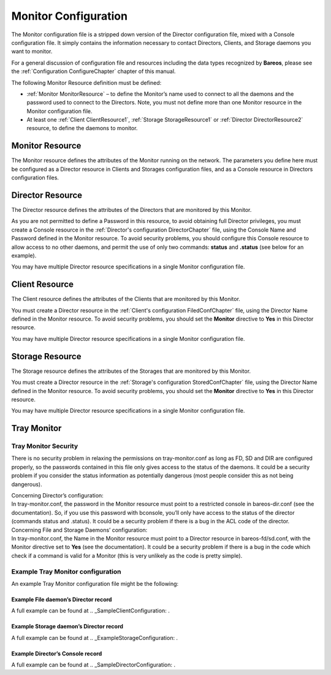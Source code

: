 .. _sec:MonitorConfig:

Monitor Configuration
=====================

.. index:: General; Monitor Configuration 

.. index:: 
   triple: General; Configuration; Monitor

The Monitor configuration file is a stripped down version of the
Director configuration file, mixed with a Console configuration file. It
simply contains the information necessary to contact Directors, Clients,
and Storage daemons you want to monitor.

For a general discussion of configuration file and resources including
the data types recognized by **Bareos**, please see the
:ref:`Configuration ConfigureChapter` chapter of this
manual.

The following Monitor Resource definition must be defined:

-  :ref:`Monitor MonitorResource` – to define the
   Monitor’s name used to connect to all the daemons and the password
   used to connect to the Directors. Note, you must not define more than
   one Monitor resource in the Monitor configuration file.

-  At least one :ref:`Client ClientResource1`,
   :ref:`Storage StorageResource1` or
   :ref:`Director DirectorResource2` resource, to define
   the daemons to monitor.

.. _MonitorResource:

Monitor Resource
----------------

.. index:: General; Monitor Resource 

.. index:: 
   triple: General; Resource; Monitor

The Monitor resource defines the attributes of the Monitor running on
the network. The parameters you define here must be configured as a
Director resource in Clients and Storages configuration files, and as a
Console resource in Directors configuration files.

.. raw:: latex

   \defDirective{Console}{Monitor}{Description}{}{}{%
   }

.. raw:: latex

   \defDirective{Console}{Monitor}{Dir Connect Timeout}{}{}{%
   }

.. raw:: latex

   \defDirective{Console}{Monitor}{FD Connect Timeout}{}{}{%
   }

.. raw:: latex

   \defDirective{Console}{Monitor}{Name}{}{}{%
   Specifies the Director name used to connect to Client and Storage, and the
   Console name used to connect to Director. This record is required.
   }

.. raw:: latex

   \defDirective{Console}{Monitor}{Password}{}{}{%
   Where the password is needed for Directors to accept the Console
   connection. This password must be identical to the {\bf Password} specified
   in the {\bf Console} resource of the \ilink{Director's configuration}{DirectorChapter}
   file. This record is required if you wish to monitor Directors.
   }

.. raw:: latex

   \defDirective{Console}{Monitor}{Refresh Interval}{}{}{%
   Specifies the time to wait  between status requests to each daemon. It can't
   be set to less than  1 second or more than 10 minutes.
   % TODO: what is format of the time?
   % TODO: should the digits in this  definition be spelled out? should
   % TODO: this say "time-period-specification" above??)
   }

.. raw:: latex

   \defDirective{Console}{Monitor}{Require SSL}{}{}{%
   }

.. raw:: latex

   \defDirective{Console}{Monitor}{SD Connect Timeout}{}{}{%
   }

.. _DirectorResource2:

Director Resource
-----------------

.. index:: General; Director Resource 

.. index:: 
   triple: General; Resource; Director

The Director resource defines the attributes of the Directors that are
monitored by this Monitor.

As you are not permitted to define a Password in this resource, to avoid
obtaining full Director privileges, you must create a Console resource
in the :ref:`Director's configuration DirectorChapter`
file, using the Console Name and Password defined in the Monitor
resource. To avoid security problems, you should configure this Console
resource to allow access to no other daemons, and permit the use of only
two commands: **status** and **.status** (see below for an example).

You may have multiple Director resource specifications in a single
Monitor configuration file.

.. raw:: latex

   \defDirective{Console}{Director}{Address}{}{}{%
   Where the address is a host name,  a fully qualified domain name, or a network
   address used to connect  to the Director. This record is required.
   }

.. raw:: latex

   \defDirective{Console}{Director}{Description}{}{}{%
   }

.. raw:: latex

   \defDirective{Console}{Director}{Dir Port}{}{}{%
   Specifies the port to use to connect  to the Director.
   This port must be
   identical to the  {\bf DIRport} specified in the {\bf Director} resource of the
   \nameref{DirectorChapter} file.
   }

.. raw:: latex

   \defDirective{Console}{Director}{Enable SSL}{}{}{%
   }

.. raw:: latex

   \defDirective{Console}{Director}{Name}{}{}{%
   The Director name used to identify  the Director in the list of monitored
   daemons. It is not required  to be the same as the one defined in the Director's
   configuration file.  This record is required.
   }

.. _ClientResource1:

Client Resource
---------------


.. index:: 
   triple: General; Resource; Client
.. index:: General; Client Resource 

The Client resource defines the attributes of the Clients that are
monitored by this Monitor.

You must create a Director resource in the
:ref:`Client's configuration FiledConfChapter` file,
using the Director Name defined in the Monitor resource. To avoid
security problems, you should set the **Monitor** directive to **Yes**
in this Director resource.

You may have multiple Director resource specifications in a single
Monitor configuration file.

.. raw:: latex

   \defDirective{Console}{Client}{Address}{}{}{%
   Where the address is a host  name, a fully qualified domain name, or a network
   address in  dotted quad notation for a Bareos File daemon.  This record is
   required.
   }

.. raw:: latex

   \defDirective{Console}{Client}{Description}{}{}{%
   }

.. raw:: latex

   \defDirective{Console}{Client}{Enable SSL}{}{}{%
   }

.. raw:: latex

   \defDirective{Console}{Client}{FD Port}{}{}{%
   Where the port is a port  number at which the Bareos File daemon can be
   contacted.
   }

.. raw:: latex

   \defDirective{Console}{Client}{Name}{}{}{%
   The Client name used to identify  the Director in the list of monitored
   daemons. It is not required  to be the same as the one defined in the Client's
   configuration file. This record is required.
   }

.. raw:: latex

   \defDirective{Console}{Client}{Password}{}{}{%
   This is the password to be  used when establishing a connection with the File
   services, so  the Client configuration file on the machine to be backed up
   must  have the same password defined for this Director. This record is
   required.
   }

.. _StorageResource1:

Storage Resource
----------------


.. index:: 
   triple: General; Resource; Storage
.. index:: General; Storage Resource 

The Storage resource defines the attributes of the Storages that are
monitored by this Monitor.

You must create a Director resource in the
:ref:`Storage's configuration StoredConfChapter` file,
using the Director Name defined in the Monitor resource. To avoid
security problems, you should set the **Monitor** directive to **Yes**
in this Director resource.

You may have multiple Director resource specifications in a single
Monitor configuration file.

.. raw:: latex

   \defDirective{Console}{Storage}{Address}{}{}{%
   Where the address is a host name, a fully qualified domain name, or a network
   address in  dotted quad notation for a Bareos Storage daemon.  This record is
   required.
   }

.. raw:: latex

   \defDirective{Console}{Storage}{Description}{}{}{%
   }

.. raw:: latex

   \defDirective{Console}{Storage}{Enable SSL}{}{}{%
   }

.. raw:: latex

   \defDirective{Console}{Storage}{Name}{}{}{%
   The Storage name used to identify  the Director in the list of monitored
   daemons. It is not required  to be the same as the one defined in the Storage's
   configuration file. This record is required.
   }

.. raw:: latex

   \defDirective{Console}{Storage}{Password}{}{}{%
   This is the password to be used  when establishing a connection with the
   Storage services. This  same password also must appear in the Director
   resource of the Storage  daemon's configuration file. This record is required.
   }

.. raw:: latex

   \defDirective{Console}{Storage}{SD Address}{}{}{%
   }

.. raw:: latex

   \defDirective{Console}{Storage}{SD Password}{}{}{%
   }

.. raw:: latex

   \defDirective{Console}{Storage}{SD Port}{}{}{%
   Where port is the port to use to  contact the storage daemon for information
   and to start jobs. This same port number must appear in the Storage resource
   of the  Storage daemon's configuration file.
   }

Tray Monitor
------------

Tray Monitor Security
~~~~~~~~~~~~~~~~~~~~~

.. index:: General; Tray Monitor Security 

.. index:: 
   triple: General; Security; Tray Monitor

There is no security problem in relaxing the permissions on
tray-monitor.conf as long as FD, SD and DIR are configured properly, so
the passwords contained in this file only gives access to the status of
the daemons. It could be a security problem if you consider the status
information as potentially dangerous (most people consider this as not
being dangerous).

| Concerning Director’s configuration:
| In tray-monitor.conf, the password in the Monitor resource must point
  to a restricted console in bareos-dir.conf (see the documentation).
  So, if you use this password with bconsole, you’ll only have access to
  the status of the director (commands status and .status). It could be
  a security problem if there is a bug in the ACL code of the director.

| Concerning File and Storage Daemons’ configuration:
| In tray-monitor.conf, the Name in the Monitor resource must point to a
  Director resource in bareos-fd/sd.conf, with the Monitor directive set
  to **Yes** (see the documentation). It could be a security problem if
  there is a bug in the code which check if a command is valid for a
  Monitor (this is very unlikely as the code is pretty simple).

Example Tray Monitor configuration
~~~~~~~~~~~~~~~~~~~~~~~~~~~~~~~~~~


.. index:: 
   triple: General; Tray Monitor; Configuration

.. index:: 
   triple: General; Configuration; Tray Monitor

An example Tray Monitor configuration file might be the following:

.. raw:: latex

   \begin{bconfig}{Example tray-monitor.conf}
   #
   # Bareos Tray Monitor Configuration File
   #
   Monitor {
     Name = rufus-mon        # password for Directors
     Password = "GN0uRo7PTUmlMbqrJ2Gr1p0fk0HQJTxwnFyE4WSST3MWZseR"
     RefreshInterval = 10 seconds
   }

   Client {
     Name = rufus-fd
     Address = rufus
     FDPort = 9102           # password for FileDaemon
     Password = "FYpq4yyI1y562EMS35bA0J0QC0M2L3t5cZObxT3XQxgxppTn"
   }
   Storage {
     Name = rufus-sd
     Address = rufus
     SDPort = 9103           # password for StorageDaemon
     Password = "9usxgc307dMbe7jbD16v0PXlhD64UVasIDD0DH2WAujcDsc6"
   }
   Director {
     Name = rufus-dir
     DIRport = 9101
     address = rufus
   }
   \end{bconfig}

Example File daemon’s Director record
^^^^^^^^^^^^^^^^^^^^^^^^^^^^^^^^^^^^^

.. raw:: latex

   \begin{bconfig}{Example Monitor resource}
   #
   # Restricted Director, used by tray-monitor to get the
   #   status of the file daemon
   #
   Director {
     Name = rufus-mon
     Password = "FYpq4yyI1y562EMS35bA0J0QC0M2L3t5cZObxT3XQxgxppTn"
     Monitor = yes
   }
   \end{bconfig}

A full example can be found at
.. _SampleClientConfiguration: .

Example Storage daemon’s Director record
^^^^^^^^^^^^^^^^^^^^^^^^^^^^^^^^^^^^^^^^

.. raw:: latex

   \begin{bconfig}{Example Monitor resource}
   #
   # Restricted Director, used by tray-monitor to get the
   #   status of the storage daemon
   #
   Director {
     Name = rufus-mon
     Password = "9usxgc307dMbe7jbD16v0PXlhD64UVasIDD0DH2WAujcDsc6"
     Monitor = yes
   }
   \end{bconfig}

A full example can be found at
.. _ExampleStorageConfiguration: .

Example Director’s Console record
^^^^^^^^^^^^^^^^^^^^^^^^^^^^^^^^^

.. raw:: latex

   \begin{bconfig}{Example Monitor resource}
   #
   # Restricted console used by tray-monitor to get the status of the director
   #
   Console {
     Name = Monitor
     Password = "GN0uRo7PTUmlMbqrJ2Gr1p0fk0HQJTxwnFyE4WSST3MWZseR"
     CommandACL = status, .status
   }
   \end{bconfig}

A full example can be found at
.. _SampleDirectorConfiguration: .
